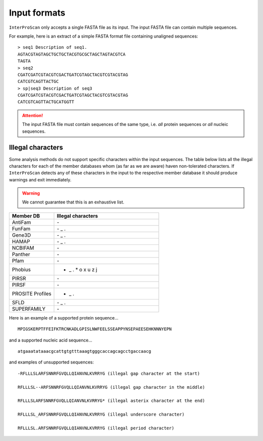 =============
Input formats
=============

``InterProScan`` only accepts a single FASTA file as its input. The input 
FASTA file can contain multiple sequences.

For example, here is an extract of a simple FASTA format file containing unaligned sequences:

::

    > seq1 Description of seq1.
    AGTACGTAGTAGCTGCTGCTACGTGCGCTAGCTAGTACGTCA
    TAGTA
    > seq2
    CGATCGATCGTACGTCGACTGATCGTAGCTACGTCGTACGTAG
    CATCGTCAGTTACTGC
    > sp|seq3 Description of seq3
    CGATCGATCGTACGTCGACTGATCGTAGCTACGTCGTACGTAG
    CATCGTCAGTTACTGCATGGTT

.. ATTENTION::
    The input FASTA file must contain sequences of the same type, i.e. *all* protein sequences 
    or *all* nucleic sequences.

Illegal characters
------------------

Some analysis methods do not support specific characters within the input sequences. The table
below lists all the illegal characters for each of the member databases whom (as far as we 
are aware) haven non-tolerated characters. If ``InterProScan`` detects any of these characters 
in the input to the respective member database it should produce warnings and exit immediately.

.. WARNING::
    We cannot guarantee that this is an exhaustive list.

.. list-table::
   :widths: 30 70
   :header-rows: 1

   * - Member DB
     - Illegal characters
   * - AntiFam
     - \-
   * - FunFam
     - \- _ .
   * - Gene3D
     - \- _ .
   * - HAMAP
     - \- _ .
   * - NCBIFAM
     - \-
   * - Panther
     - \-
   * - Pfam
     - \-
   * - Phobius
     - - _ . * o x u z j
   * - PIRSR
     - \-
   * - PIRSF
     - \-
   * - PROSITE Profiles
     - - _ .
   * - SFLD
     - \- _ .
   * - SUPERFAMILY
     - \-

Here is an example of a supported protein sequence...

::

    MPIGSKERPTFFEIFKTRCNKADLGPISLNWFEELSSEAPPYNSEPAEESEHKNNNYEPN

and a supported nucleic acid sequence...

::

    atgaaatataaacgcattgtgtttaaagtgggcaccagcagcctgaccaacg

and examples of unsupported sequences:

::

    -RFLLLSLARFSNNRFGVQLLQIANVNLKVRRYG (illegal gap character at the start)

    RFLLLSL--ARFSNNRFGVQLLQIANVNLKVRRYG (illegal gap character in the middle)

    RFLLLSLARFSNNRFGVQLLQIANVNLKVRRYG* (illegal asterix character at the end)

    RFLLLSL_ARFSNNRFGVQLLQIANVNLKVRRYG (illegal underscore character)

    RFLLLSL.ARFSNNRFGVQLLQIANVNLKVRRYG (illegal period character)
